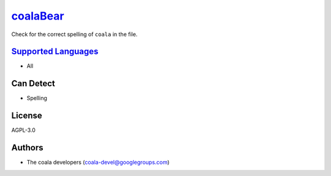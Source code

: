 `coalaBear <https://github.com/coala-analyzer/coala-bears/tree/master/bears/general/coalaBear.py>`_
=============

Check for the correct spelling of ``coala`` in the file.

`Supported Languages <../README.rst>`_
-----

* All



Can Detect
----------

* Spelling

License
-------

AGPL-3.0

Authors
-------

* The coala developers (coala-devel@googlegroups.com)
